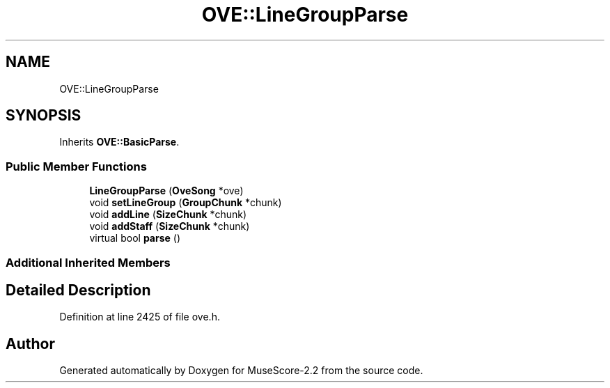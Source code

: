 .TH "OVE::LineGroupParse" 3 "Mon Jun 5 2017" "MuseScore-2.2" \" -*- nroff -*-
.ad l
.nh
.SH NAME
OVE::LineGroupParse
.SH SYNOPSIS
.br
.PP
.PP
Inherits \fBOVE::BasicParse\fP\&.
.SS "Public Member Functions"

.in +1c
.ti -1c
.RI "\fBLineGroupParse\fP (\fBOveSong\fP *ove)"
.br
.ti -1c
.RI "void \fBsetLineGroup\fP (\fBGroupChunk\fP *chunk)"
.br
.ti -1c
.RI "void \fBaddLine\fP (\fBSizeChunk\fP *chunk)"
.br
.ti -1c
.RI "void \fBaddStaff\fP (\fBSizeChunk\fP *chunk)"
.br
.ti -1c
.RI "virtual bool \fBparse\fP ()"
.br
.in -1c
.SS "Additional Inherited Members"
.SH "Detailed Description"
.PP 
Definition at line 2425 of file ove\&.h\&.

.SH "Author"
.PP 
Generated automatically by Doxygen for MuseScore-2\&.2 from the source code\&.
